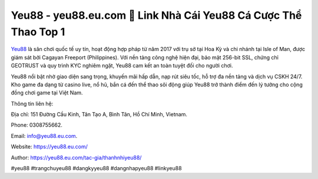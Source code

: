 Yeu88 - yeu88.eu.com 🧡 Link Nhà Cái Yeu88 Cá Cược Thể Thao Top 1
==================================================================

`Yeu88 <https://yeu88.eu.com/>`_ là sân chơi quốc tế uy tín, hoạt động hợp pháp từ năm 2017 với trụ sở tại Hoa Kỳ và chi nhánh tại Isle of Man, được giám sát bởi Cagayan Freeport (Philippines). Với nền tảng công nghệ hiện đại, bảo mật 256-bit SSL, chứng chỉ GEOTRUST và quy trình KYC nghiêm ngặt, Yeu88 cam kết an toàn tuyệt đối cho người chơi. 

Yeu88 nổi bật nhờ giao diện sang trọng, khuyến mãi hấp dẫn, nạp rút siêu tốc, hỗ trợ đa nền tảng và dịch vụ CSKH 24/7. Kho game đa dạng từ casino live, nổ hũ, bắn cá đến thể thao sôi động giúp Yeu88 trở thành điểm đến lý tưởng cho cộng đồng chơi game tại Việt Nam.

Thông tin liên hệ: 

Địa chỉ: 151 Đường Cầu Kinh, Tân Tạo A, Bình Tân, Hồ Chí Minh, Vietnam. 

Phone: 0308755662. 

Email: info@yeu88.eu.com. 

Website: https://yeu88.eu.com/

Author: https://yeu88.eu.com/tac-gia/thanhnhiyeu88/

#yeu88 #trangchuyeu88 #dangkyyeu88 #dangnhapyeu88 #linkyeu88
